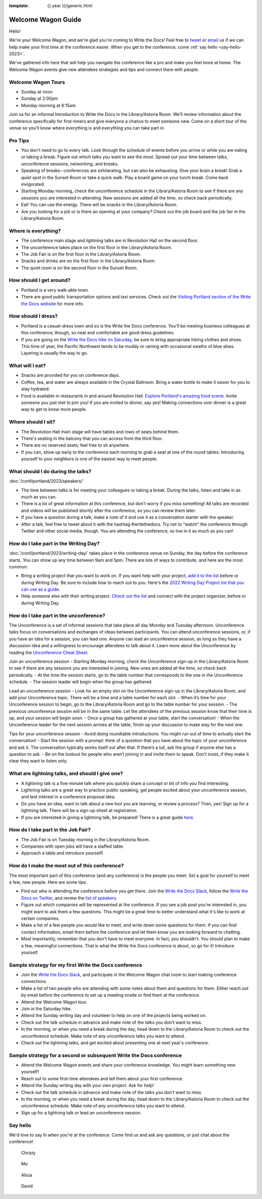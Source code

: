 :template: {{ year }}/generic.html

Welcome Wagon Guide
===================

Hello!

We're your Welcome Wagon, and we're glad you're coming to Write the Docs!
Feel free to `tweet <https://twitter.com/canncrochet>`_ or `email <mailto:canncrochet@gmail.com>`_ us if we can help make your first time at the conference easier.
When you get to the conference, come :ref:`say hello <say-hello-2023>`.

We've gathered info here that will help you navigate the conference like a pro and make you feel more at home. The Welcome Wagon events give new attendees strategies and tips and connect them with people.

Welcome Wagon Tours
~~~~~~~~~~~~~~~~~~~

- Sunday at noon
- Sunday at 2:00pm
- Monday morning at 8:15am

Join us for an informal Introduction to Write the Docs in the Library/Astoria Room. We’ll review information about the conference specifically for first-timers and give everyone a chance to meet someone new. Come on a short tour of the venue so you’ll know where everything is and everything you can take part in.

Pro Tips
~~~~~~~~

-  You don't need to go to every talk. Look through the schedule of events before you arrive or while you are eating or taking a break. Figure out which talks you want to see the most. Spread out your time between talks, unconference sessions, networking, and breaks.
-  Speaking of breaks--conferences are exhilarating, but can also be exhausting. Give your brain a break! Grab a quiet spot in the Sunset Room or take a quick walk. Play a board game on your lunch break. Come back invigorated.
-  Starting Monday morning, check the unconference schedule in the Library/Astoria Room to see if there are any sessions you are interested in attending. New sessions are added all the time, so check back periodically.
-  Eat! You can use the energy. There will be snacks in the Library/Astoria Room.
-  Are you looking for a job or is there an opening at your company? Check out the job board and the job fair in the Library/Astoria Room.

.. contents::
   :local:
   :backlinks: none

Where is everything?
~~~~~~~~~~~~~~~~~~~~

-  The conference main stage and lightning talks are in Revolution Hall on the second floor.
-  The unconference takes place on the first floor in the Library/Astoria Room.
-  The Job Fair is on the first floor in the Library/Astoria Room.
-  Snacks and drinks are on the first floor in the Library/Astoria Room.
-  The quiet room is on the second floor in the Sunset Room.


How should I get around?
~~~~~~~~~~~~~~~~~~~~~~~~

-  Portland is a very walk-able town.
-  There are good public transportation options and taxi services. Check out the `Visiting Portland section of the Write the Docs website <https://www.writethedocs.org/conf/portland/2023/visiting/>`__ for more info.

How should I dress?
~~~~~~~~~~~~~~~~~~~

-  Portland is a casual-dress town and so is the Write the Docs conference. You'll be meeting business colleagues at this conference, though, so neat and comfortable are good dress guidelines.
-  If you are going on the `Write the Docs hike on Saturday <https://www.writethedocs.org/conf/portland/2023/outing/>`__, be sure
   to bring appropriate hiking clothes and shoes. This time of year, the Pacific Northwest tends to be muddy or raining with occasional swaths of blue skies. Layering is usually the way to go.

What will I eat?
~~~~~~~~~~~~~~~~

-  Snacks are provided for you on conference days.
-  Coffee, tea, and water are always available in the Crystal Ballroom. Bring a water bottle to make it easier for you to stay hydrated.
-  Food is available in restaurants in and around Revolution Hall. `Explore Portland's amazing food scene <https://www.writethedocs.org/conf/portland/2023/visiting/>`__. Invite someone you just met to join you! If you are invited to dinner, say yes! Making connections over dinner is a great way to get to know more people.

Where should I sit?
~~~~~~~~~~~~~~~~~~~

-  The Revolution Hall main stage will have tables and rows of seats behind them.
-  There's seating in the balcony that you can access from the third floor.
-  There are no reserved seats; feel free to sit anywhere.
-  If you can, show up early to the conference each morning to grab a seat at one of the round tables. Introducing yourself to your neighbors is one of the easiest way to meet people.

What should I do during the talks?
~~~~~~~~~~~~~~~~~~~~~~~~~~~~~~~~~~

:doc:`/conf/portland/2023/speakers/`

-  The time between talks is for meeting your colleagues or taking a break. During the talks, listen and take in as much as you can.
-  There is a lot of great information at this conference, but don't worry if you miss something! All talks are recorded and videos will be published shortly after the conference, so you can review them later.
-  If you have a question during a talk, make a note of it and use it as a conversation starter with the speaker.
-  After a talk, feel free to tweet about it with the hashtag #writethedocs. Try not to "watch" the conference through Twitter and other social media, though. You are attending the conference, so live in it as much as you can!

How do I take part in the Writing Day?
~~~~~~~~~~~~~~~~~~~~~~~~~~~~~~~~~~~~~~

:doc:`/conf/portland/2023/writing-day/` takes place in the conference venue on Sunday, the day before the conference starts. You can show up any time between 9am and 5pm. There are lots of ways to contribute, and here are the most common:

-  Bring a writing project that you want to work on. If you want help with your project, `add it to the list <https://www.writethedocs.org/conf/portland/2023/writing-day/#your-project-here>`_ before or during Writing Day. Be sure to include how to reach out to you. Here's the `2022 Writing Day Project list that you can use as a guide <http://www.writethedocs.org/conf/portland/2022/writing-day/>`_.
-  Help someone else with their writing project. `Check out the list <https://www.writethedocs.org/conf/portland/2023/writing-day/#your-project-here>`_ and connect with the project organizer, before or during Writing Day.

How do I take part in the unconference?
~~~~~~~~~~~~~~~~~~~~~~~~~~~~~~~~~~~~~~~

The Unconference is a set of informal sessions that take place all day Monday and Tuesday afternoon. Unconference talks focus on conversations and exchanges of ideas between participants. You can attend unconference sessions, or, if you have an idea for a session, you can lead one. Anyone can lead an unconference session, as long as they have a discussion idea and a willingness to encourage attendees to talk about it.
Learn more about the Unconference by reading the  `Unconference Cheat Sheet <https://www.writethedocs.org/conf/portland/2023/unconference/>`__.

Join an unconference session
-  Starting Monday morning, check the Unconference sign-up in the Library/Astoria Room to see if there are any sessions you are interested in joining. New ones are added all the time, so check back periodically.
-  At the time the session starts, go to the table number that corresponds to the one in the Unconference schedule.
-  The session leader will begin when the group has gathered.

Lead an unconference session
-  Look for an empty slot on the Unconference sign-up in the Library/Astoria Room, and add your Unconference topic. There will be a time and a table number for each slot.
-  When it’s time for your Unconference session to begin, go to the Library/Astoria Room and go to the table number for your session.
-  The previous unconference session will be in the same table. Let the attendees of the previous session know that their time is up, and your session will begin soon.
-  Once a group has gathered at your table, start the conversation!
-  When the Unconference leader for the next session arrives at the table, finish up your discussion to make way for the next one.

Tips for your unconference session
-  Avoid doing roundtable introductions. You might run out of time to actually start the conversation!
-  Start the session with a prompt: think of a question that you have about the topic of your unconference and ask it. The conversation typically works itself out after that. If there’s a lull, ask the group if anyone else has a question to ask.
-  Be on the lookout for people who aren’t joining in and invite them to speak. Don’t insist, if they make it clear they want to listen only.

What are lightning talks, and should I give one?
~~~~~~~~~~~~~~~~~~~~~~~~~~~~~~~~~~~~~~~~~~~~~~~~

-  A lightning talk is a five-minute talk where you quickly share a concept or bit of info you find interesting.
-  Lightning talks are a great way to practice public speaking, get people excited about your unconference session, and test interest in a conference proposal idea.
-  Do you have an idea, want to talk about a new tool you are learning, or review a process? Then, yes! Sign up for a lightning talk. There will be a sign-up sheet at registration.
-  If you are interested in giving a lightning talk, be prepared! There is a great guide `here <https://www.writethedocs.org/conf/portland/2023/lightning-talks/?highlight=re>`__.

How do I take part in the Job Fair?
~~~~~~~~~~~~~~~~~~~~~~~~~~~~~~~~~~~

-  The Job Fair is on Tuesday morning in the Library/Astoria Room.
-  Companies with open jobs will have a staffed table.
-  Approach a table and introduce yourself! 


How do I make the most out of this conference?
~~~~~~~~~~~~~~~~~~~~~~~~~~~~~~~~~~~~~~~~~~~~~~

The most important part of this conference (and any conference) is the people you meet. Set a goal for yourself to meet a few, new people. Here are some tips:

-  Find out who is attending the conference before you get there. Join the `Write the Docs Slack <http://slack.writethedocs.org/>`__, follow the `Write the Docs on Twitter <https://twitter.com/writethedocs>`__,
   and review the `list of speakers <https://www.writethedocs.org/conf/portland/2023/>`__.
-  Figure out which companies will be represented at the conference. If you see a job post you're interested in, you might want to ask them a few questions. This might be a great time to better understand what it's like to work at certain companies.
-  Make a list of a few people you would like to meet, and write down some questions for them. If you can find contact information, email them before the conference and let them know you are looking forward to chatting.
-  Most importantly, remember that you don't have to meet everyone. In fact, you shouldn't. You should plan to make a few, meaningful connections. That is what the Write the Docs conference is about, so go for it! Introduce yourself.

Sample strategy for my first Write the Docs conference
~~~~~~~~~~~~~~~~~~~~~~~~~~~~~~~~~~~~~~~~~~~~~~~~~~~~~~

-  Join the `Write the Docs Slack <http://slack.writethedocs.org/>`__, and participate in the Welcome Wagon chat room to start making conference connections.
-  Make a list of two people who are attending with some notes about them and questions for them. Either reach out by email before the conference to set up a meeting onsite or find them at the conference.
-  Attend the Welcome Wagon tour.
-  Join in the Saturday hike.
-  Attend the Sunday writing day and volunteer to help on one of the projects being worked on.
-  Check out the talk schedule in advance and make note of the talks you don't want to miss.
-  In the morning, or when you need a break during the day, head down to the Library/Astoria Room to check out the unconference schedule. Make note of any unconference talks you want to attend.
-  Check out the lightning talks, and get excited about presenting one at next year's conference.

Sample strategy for a second or subsequent Write the Docs conference
~~~~~~~~~~~~~~~~~~~~~~~~~~~~~~~~~~~~~~~~~~~~~~~~~~~~~~~~~~~~~~~~

-  Attend the Welcome Wagon events and share your conference knowledge. You might learn something new yourself!
-  Reach out to some first-time attendees and tell them about your first conference.
-  Attend the Sunday writing day with your own project. Ask for help!
-  Check out the talk schedule in advance and make note of the talks you don't want to miss.
-  In the morning, or when you need a break during the day, head down to the Library/Astoria Room to check out the unconference schedule. Make note of any unconference talks you want to attend.
-  Sign up for a lightning talk or lead an unconference session.

.. _say-hello-2023:

Say hello
~~~~~~~~~

We'd love to say hi when you're at the conference.
Come find us and ask any questions, or just chat about the conference!

.. container:: crew-images

   .. container:: crew-image

      .. figure:: /_static/img/crew/christy.jpg
         :width: 100px

         Christy
   .. container:: crew-image

      .. figure:: /_static/img/crew/Mo.jpg
         :width: 100px

         Mo
   .. container:: crew-image

      .. figure:: /_static/img/crew/Alicia.jpg
         :width: 100px

         Alicia
   .. container:: crew-image

      .. figure:: /_static/img/crew/David.jpg
         :width: 100px

         David   
